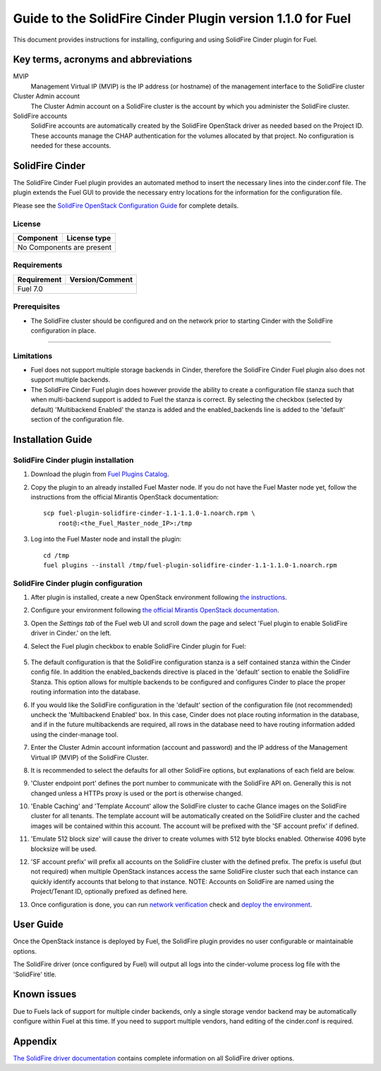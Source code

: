 ************************************************************
Guide to the SolidFire Cinder Plugin version 1.1.0 for Fuel
************************************************************

This document provides instructions for installing, configuring and using
SolidFire Cinder plugin for Fuel.

Key terms, acronyms and abbreviations
=====================================

MVIP
    Management Virtual IP (MVIP) is the IP address (or hostname) of
    the management interface to the SolidFire cluster

Cluster Admin account
    The Cluster Admin account on a SolidFire cluster is the account by
    which you administer the SolidFire cluster.

SolidFire accounts
    SolidFire accounts are automatically created by the SolidFire
    OpenStack driver as needed based on the Project ID. These accounts
    manage the CHAP authentication for the volumes allocated by that
    project. No configuration is needed for these accounts.

SolidFire Cinder
================

The SolidFire Cinder Fuel plugin provides an automated method
to insert the necessary lines into the cinder.conf file. The plugin
extends the Fuel GUI to provide the necessary entry locations for the
information for the configuration file.

Please see the
`SolidFire OpenStack Configuration Guide <http://www.solidfire.com/solutions/cloud-orchestration/openstack/>`_
for complete details.

License
-------

=======================   ==================
Component                  License type
=======================   ==================
No Components are present

============================================

Requirements
------------

=======================   ==================
Requirement                 Version/Comment
=======================   ==================
Fuel                         7.0

============================================

Prerequisites
--------------

* The SolidFire cluster should be configured and on the network prior to starting
  Cinder with the SolidFire configuration in place.

============================================

Limitations
-----------

* Fuel does not support multiple storage backends in Cinder,
  therefore the SolidFire Cinder Fuel plugin also does not support multiple backends.

* The SolidFire Cinder Fuel plugin does however provide the ability to
  create a configuration file stanza such that when multi-backend support
  is added to Fuel the stanza is correct. By selecting the checkbox (selected by default)
  'Multibackend Enabled' the stanza is added and the enabled_backends line is added to
  the 'default' section of the configuration file.

Installation Guide
==================


SolidFire Cinder plugin installation
------------------------------------

#. Download the plugin from
   `Fuel Plugins Catalog <https://www.mirantis.com/products/openstack-drivers-and-plugins/fuel-plugins/>`_.

#. Copy the plugin to an already installed Fuel Master node. If you do not
   have the Fuel Master node yet, follow the instructions from the
   official Mirantis OpenStack documentation:

   ::

      scp fuel-plugin-solidfire-cinder-1.1-1.1.0-1.noarch.rpm \
          root@:<the_Fuel_Master_node_IP>:/tmp

#. Log into the Fuel Master node and install the plugin:

   ::

        cd /tmp
        fuel plugins --install /tmp/fuel-plugin-solidfire-cinder-1.1-1.1.0-1.noarch.rpm

SolidFire Cinder plugin configuration
-------------------------------------

#. After plugin is installed, create a new OpenStack environment following
   `the instructions <https://docs.mirantis.com/openstack/fuel/fuel-7.0/user-guide.html#create-a-new-openstack-environment>`_.

#. Configure your environment following
   `the official Mirantis OpenStack documentation <https://docs.mirantis.com/openstack/fuel/fuel-7.0/user-guide.html#configure-your-environment>`_.

#. Open the *Settings tab* of the Fuel web UI and scroll down the page and select
   'Fuel plugin to enable SolidFire driver in Cinder.' on the left.

#. Select the Fuel plugin checkbox to enable SolidFire Cinder plugin for Fuel:

      .. image:: figures/cinder-solidfire-plugin-1.1.0.png
         :width: 100%

#. The default configuration is that the SolidFire configuration stanza is a self contained stanza
   within the Cinder config file. In addition the enabled_backends directive is placed in the 'default'
   section to enable the SolidFire Stanza. This option allows for multiple backends to be configured and
   configures Cinder to place the proper routing information into the database.

#. If you would like the SolidFire configuration in the 'default' section of the configuration file
   (not recommended) uncheck the 'Multibackend Enabled' box. In this case, Cinder does not place routing
   information in the database, and if in the future multibackends are required, all rows in the database
   need to have routing information added using the cinder-manage tool.

#. Enter the Cluster Admin account information (account and password) and the IP address
   of the Management Virtual IP (MVIP) of the SolidFire Cluster.

#. It is recommended to select the defaults for all other SolidFire options, but explanations
   of each field are below.

#. 'Cluster endpoint port' defines the port number to communicate with the SolidFire API on. Generally
   this is not changed unless a HTTPs proxy is used or the port is otherwise changed.

#. 'Enable Caching' and 'Template Account' allow the SolidFire cluster to cache Glance images on the
   SolidFire cluster for all tenants. The template account will be automatically created on the SolidFire
   cluster and the cached images will be contained within this account.  The account will be prefixed with
   the 'SF account prefix' if defined.

#. 'Emulate 512 block size' will cause the driver to create volumes with 512 byte blocks enabled.  Otherwise
   4096 byte blocksize will be used.

#. 'SF account prefix' will prefix all accounts on the SolidFire cluster with the defined prefix. The
   prefix is useful (but not required) when multiple OpenStack instances access the same SolidFire cluster
   such that each instance can quickly identify accounts that belong to that instance. NOTE: Accounts
   on SolidFire are named using the Project/Tenant ID, optionally prefixed as defined here.

#. Once configuration is done, you can run
   `network verification <https://docs.mirantis.com/openstack/fuel/fuel-7.0/user-guide.html#verify-networks>`_ check and `deploy the environment <https://docs.mirantis.com/openstack/fuel/fuel-7.0/user-guide.html#deploy-changes>`_.


User Guide
==========

Once the OpenStack instance is deployed by Fuel, the SolidFire plugin provides no
user configurable or maintainable options.

The SolidFire driver (once configured by Fuel) will output all logs into the
cinder-volume process log file with the 'SolidFire' title.

Known issues
============

Due to Fuels lack of support for multiple cinder backends, only a single storage vendor backend may be automatically
configure within Fuel at this time. If you need to support multiple vendors, hand editing of the cinder.conf is required.

Appendix
========

`The SolidFire driver documentation <http://docs.openstack.org/kilo/config-reference/content/solidfire-volume-driver.html>`_
contains complete information on all SolidFire driver options.
